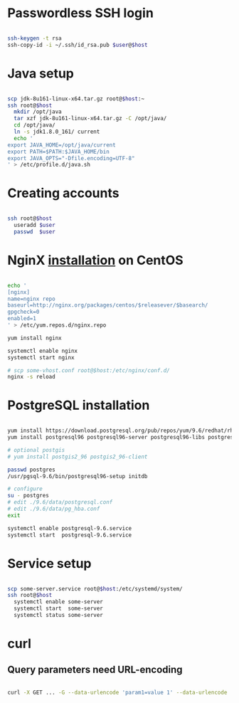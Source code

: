 * Passwordless SSH login

#+BEGIN_SRC sh

ssh-keygen -t rsa
ssh-copy-id -i ~/.ssh/id_rsa.pub $user@$host

#+END_SRC

* Java setup

#+BEGIN_SRC sh

scp jdk-8u161-linux-x64.tar.gz root@$host:~
ssh root@$host
  mkdir /opt/java
  tar xzf jdk-8u161-linux-x64.tar.gz -C /opt/java/
  cd /opt/java/
  ln -s jdk1.8.0_161/ current
  echo '
export JAVA_HOME=/opt/java/current
export PATH=$PATH:$JAVA_HOME/bin
export JAVA_OPTS="-Dfile.encoding=UTF-8"
' > /etc/profile.d/java.sh

#+END_SRC

* Creating accounts

#+BEGIN_SRC sh

ssh root@$host
  useradd $user
  passwd  $user

#+END_SRC

* NginX [[https://www.nginx.com/resources/wiki/start/topics/tutorials/install/#official-red-hat-centos-packages][installation]] on CentOS
#+BEGIN_SRC sh

echo '
[nginx]
name=nginx repo
baseurl=http://nginx.org/packages/centos/$releasever/$basearch/
gpgcheck=0
enabled=1
' > /etc/yum.repos.d/nginx.repo

yum install nginx

systemctl enable nginx
systemctl start nginx

# scp some-vhost.conf root@$host:/etc/nginx/conf.d/
nginx -s reload

#+END_SRC

* PostgreSQL installation
#+BEGIN_SRC sh

yum install https://download.postgresql.org/pub/repos/yum/9.6/redhat/rhel-7-x86_64/pgdg-centos96-9.6-3.noarch.rpm
yum install postgresql96 postgresql96-server postgresql96-libs postgresql96-contrib postgresql96-devel

# optional postgis
# yum install postgis2_96 postgis2_96-client

passwd postgres
/usr/pgsql-9.6/bin/postgresql96-setup initdb

# configure
su - postgres
# edit ./9.6/data/postgresql.conf
# edit ./9.6/data/pg_hba.conf
exit

systemctl enable postgresql-9.6.service
systemctl start  postgresql-9.6.service

#+END_SRC

* Service setup
#+BEGIN_SRC sh

scp some-server.service root@$host:/etc/systemd/system/
ssh root@$host
  systemctl enable some-server
  systemctl start  some-server
  systemctl status some-server

#+END_SRC

* curl
** Query parameters need  URL-encoding
#+BEGIN_SRC sh

curl -X GET ... -G --data-urlencode 'param1=value 1' --data-urlencode 'param2=value 2'

#+END_SRC
